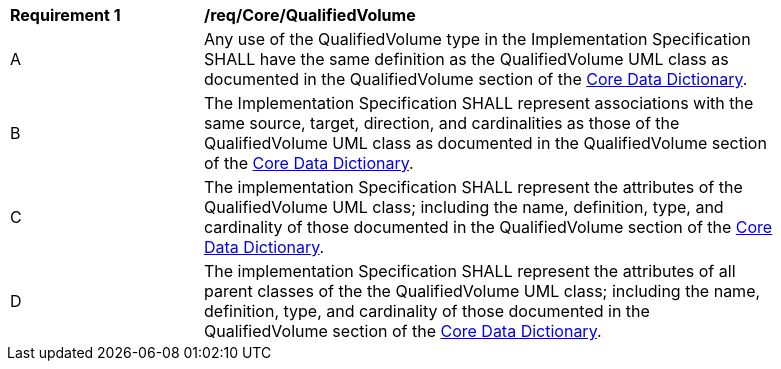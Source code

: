 [[req_Core_QualifiedVolume]]
[width="90%",cols="2,6"]
|===
^|*Requirement  {counter:req-id}* |*/req/Core/QualifiedVolume* 
^|A |Any use of the QualifiedVolume type in the Implementation Specification SHALL have the same definition as the QualifiedVolume UML class as documented in the QualifiedVolume section of the <<QualifiedVolume-section,Core Data Dictionary>>.
^|B |The Implementation Specification SHALL represent associations with the same source, target, direction, and cardinalities as those of the QualifiedVolume UML class as documented in the QualifiedVolume section of the <<QualifiedVolume-section,Core Data Dictionary>>.
^|C |The implementation Specification SHALL represent the attributes of the QualifiedVolume UML class; including the name, definition, type, and cardinality of those documented in the QualifiedVolume section of the <<QualifiedVolume-section,Core Data Dictionary>>.
^|D |The implementation Specification SHALL represent the attributes of all parent classes of the the QualifiedVolume UML class; including the name, definition, type, and cardinality of those documented in the QualifiedVolume section of the <<QualifiedVolume-section,Core Data Dictionary>>.
|===
